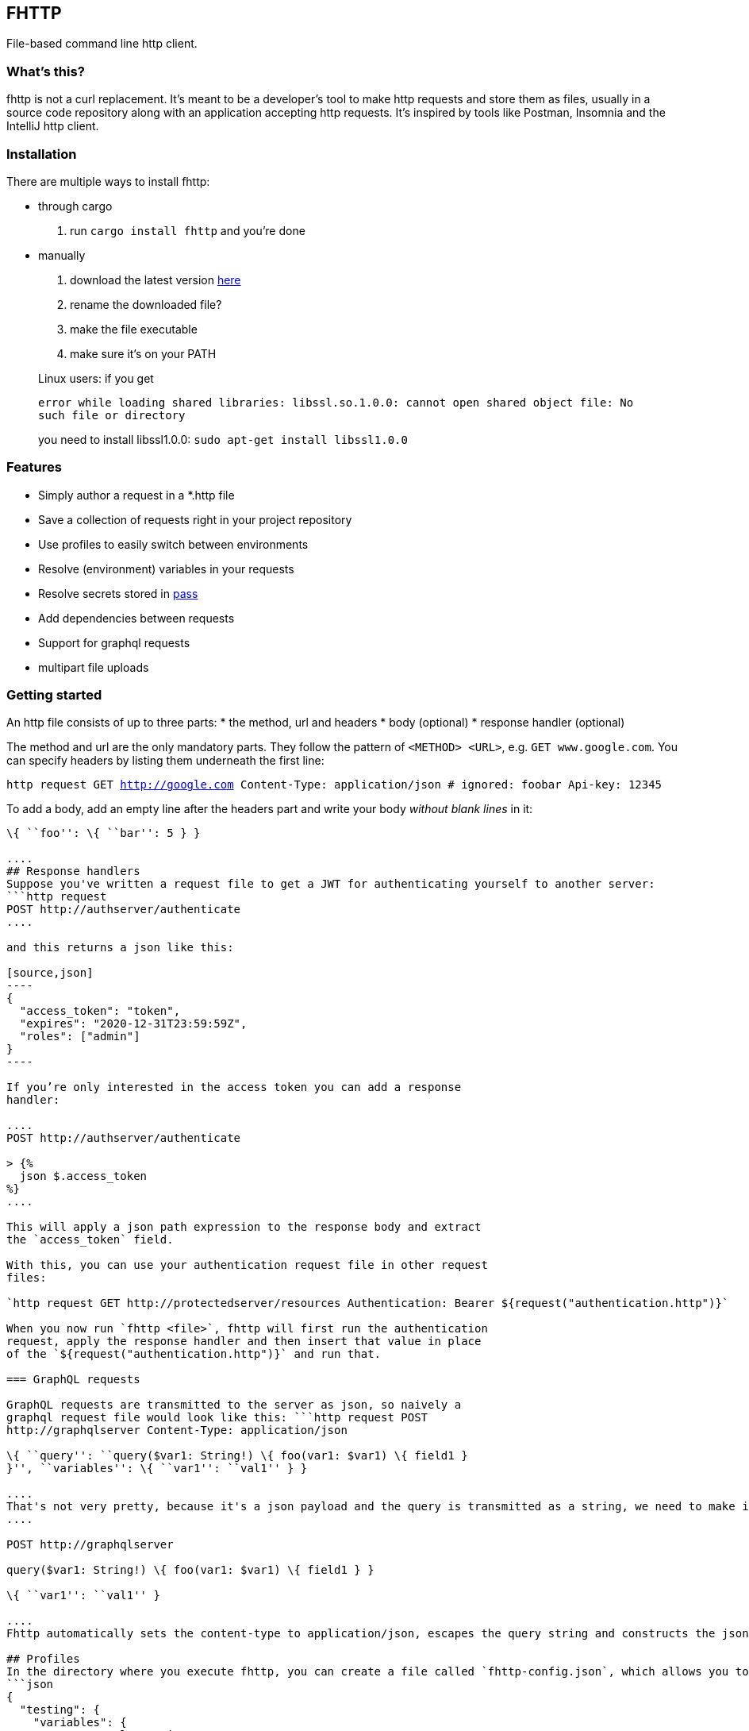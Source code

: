 == FHTTP

File-based command line http client.

=== What’s this?

fhttp is not a curl replacement. It’s meant to be a developer’s tool to
make http requests and store them as files, usually in a source code
repository along with an application accepting http requests. It’s
inspired by tools like Postman, Insomnia and the IntelliJ http client.

=== Installation

There are multiple ways to install fhttp:

* through cargo
[arabic]
. run `cargo install fhttp` and you’re done
* manually
[arabic]
. download the latest version
https://github.com/Leopard2A5/fhttp/releases[here]
. rename the downloaded file?
. make the file executable
. make sure it’s on your PATH

____
Linux users: if you get

`error while loading shared libraries: libssl.so.1.0.0: cannot open shared object file: No such file or directory`

you need to install libssl1.0.0: `sudo apt-get install libssl1.0.0`
____

=== Features

* Simply author a request in a *.http file
* Save a collection of requests right in your project repository
* Use profiles to easily switch between environments
* Resolve (environment) variables in your requests
* Resolve secrets stored in https://www.passwordstore.org/[pass]
* Add dependencies between requests
* Support for graphql requests
* multipart file uploads

=== Getting started

An http file consists of up to three parts: * the method, url and
headers * body (optional) * response handler (optional)

The method and url are the only mandatory parts. They follow the pattern
of `<METHOD> <URL>`, e.g. `GET www.google.com`. You can specify headers
by listing them underneath the first line:

`http request GET http://google.com Content-Type: application/json # ignored: foobar Api-key: 12345`

To add a body, add an empty line after the headers part and write your
body _without blank lines_ in it:

```http request POST http://localhost Content-Type: application/json

\{ ``foo'': \{ ``bar'': 5 } }

....
## Response handlers
Suppose you've written a request file to get a JWT for authenticating yourself to another server:
```http request
POST http://authserver/authenticate
....

and this returns a json like this:

[source,json]
----
{
  "access_token": "token",
  "expires": "2020-12-31T23:59:59Z",
  "roles": ["admin"]
}
----

If you’re only interested in the access token you can add a response
handler:

....
POST http://authserver/authenticate

> {%
  json $.access_token
%}
....

This will apply a json path expression to the response body and extract
the `access_token` field.

With this, you can use your authentication request file in other request
files:

`http request GET http://protectedserver/resources Authentication: Bearer ${request("authentication.http")}`

When you now run `fhttp <file>`, fhttp will first run the authentication
request, apply the response handler and then insert that value in place
of the `${request("authentication.http")}` and run that.

=== GraphQL requests

GraphQL requests are transmitted to the server as json, so naively a
graphql request file would look like this: ```http request POST
http://graphqlserver Content-Type: application/json

\{ ``query'': ``query($var1: String!) \{ foo(var1: $var1) \{ field1 }
}'', ``variables'': \{ ``var1'': ``val1'' } }

....
That's not very pretty, because it's a json payload and the query is transmitted as a string, we need to make it valid json. However, fhttp supports graphql requests directly. Just change the file's extension to *.gql.http or *.graphql.http and change it like this:
....

POST http://graphqlserver

query($var1: String!) \{ foo(var1: $var1) \{ field1 } }

\{ ``var1'': ``val1'' }

....
Fhttp automatically sets the content-type to application/json, escapes the query string and constructs the json payload with the query and variables. Response handlers are also supported in graphql requests.

## Profiles
In the directory where you execute fhttp, you can create a file called `fhttp-config.json`, which allows you to create profiles to use in your requests. This file would typically look something like this:
```json
{
  "testing": {
    "variables": {
      "var1": "val1-testing"
    }
  },
  "production": {
    "variables": {
      "var1": "val1-production"
    }
  }
}
....

When you invoke fhttp with your requests you can call it with
`-p <profile>` to use the corresponding variable definitions. These
override existing environment variables.

==== Default profile

When you name your profile ``default'' it will always be used. When
paired with the –profile argument, the selected profile will be merged
with and override variables set in the default.

==== Pass secrets

If you use the popular password store
https://www.passwordstore.org/[pass], you can reference secrets from
your profiles file. This allows you to keep secrets out of the profiles
file and enables you to safely commit it.

[source,json]
----
{
  "testing": {
    "variables": {
      "var1": {
        "path": "/path/inside/pass"
      }
    }
  }
}
----

fhttp will call the pass executable (must be in your PATH) to resolve
the secret and insert it in your request wherever you’ve referenced the
variable with `${env(variable)}`.

==== Request-defined variables

In a profile, you can define a variable through a request file. The path
is either absolute or relative to the location of the profile file.

[source,json]
----
{
  "testing": {
    "variables": {
      "var1": {
        "request": "../requests/foo.http"
      }
    }
  }
}
----

Requests referenced by variables will only be executed if they’re
actually used.

=== Multipart file uploads

You can create multipart requests to upload files to the server.

....
POST http://server

${file("partname", "path_to_file")}
${file("another_part", "path_to_another_file")}
....

Every `file(...)` expression becomes a part in the request. Note that
the appearance of one or more `file(...)` expressions overrides any
other content you might specify in the body. Only the files will be part
of the request.

=== Random numbers

Fhttp supports the generation of random, signed 32 bit integers.

Given that the number generated is signed 32 bit, the lower and upper
bounds are `-2.147.483.648` and `2.147.483.647`.

The synopsis is `randomInt(min = 0, max = upper_bound)`. This results in
three different ways of calling the function: 1. `${randomInt()}`
generates a number between 0 and the upper bound. 1. `${randomInt(-12)}`
generates a number between -12 and the upper bound. 1.
`${randomInt(-1, 1)}` generates a number between -1 and 1.

____
Note: The first parameter needs to be smaller or equal to the second.
____

=== UUIDs

Generate a random UUID with `${uuid()}`.
